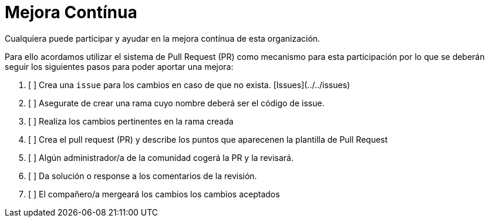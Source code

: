 = Mejora Contínua

Cualquiera puede participar y ayudar en la mejora contínua de esta organización.

Para ello acordamos utilizar el sistema de Pull Request (PR) como mecanismo para esta participación por lo que se 
deberán seguir los siguientes pasos para poder aportar una mejora:

1. [ ] Crea una `issue` para los cambios en caso de que no exista. [Issues](../../issues)
2. [ ] Asegurate de crear una rama cuyo nombre deberá ser el código de issue.
3. [ ] Realiza los cambios pertinentes en la rama creada
4. [ ] Crea el pull request (PR) y describe los puntos que aparecenen la plantilla de Pull Request
5. [ ] Algún administrador/a de la comunidad cogerá la PR y la revisará.
6. [ ] Da solución o response a los comentarios de la revisión.
7. [ ] El compañero/a mergeará los cambios los cambios aceptados
